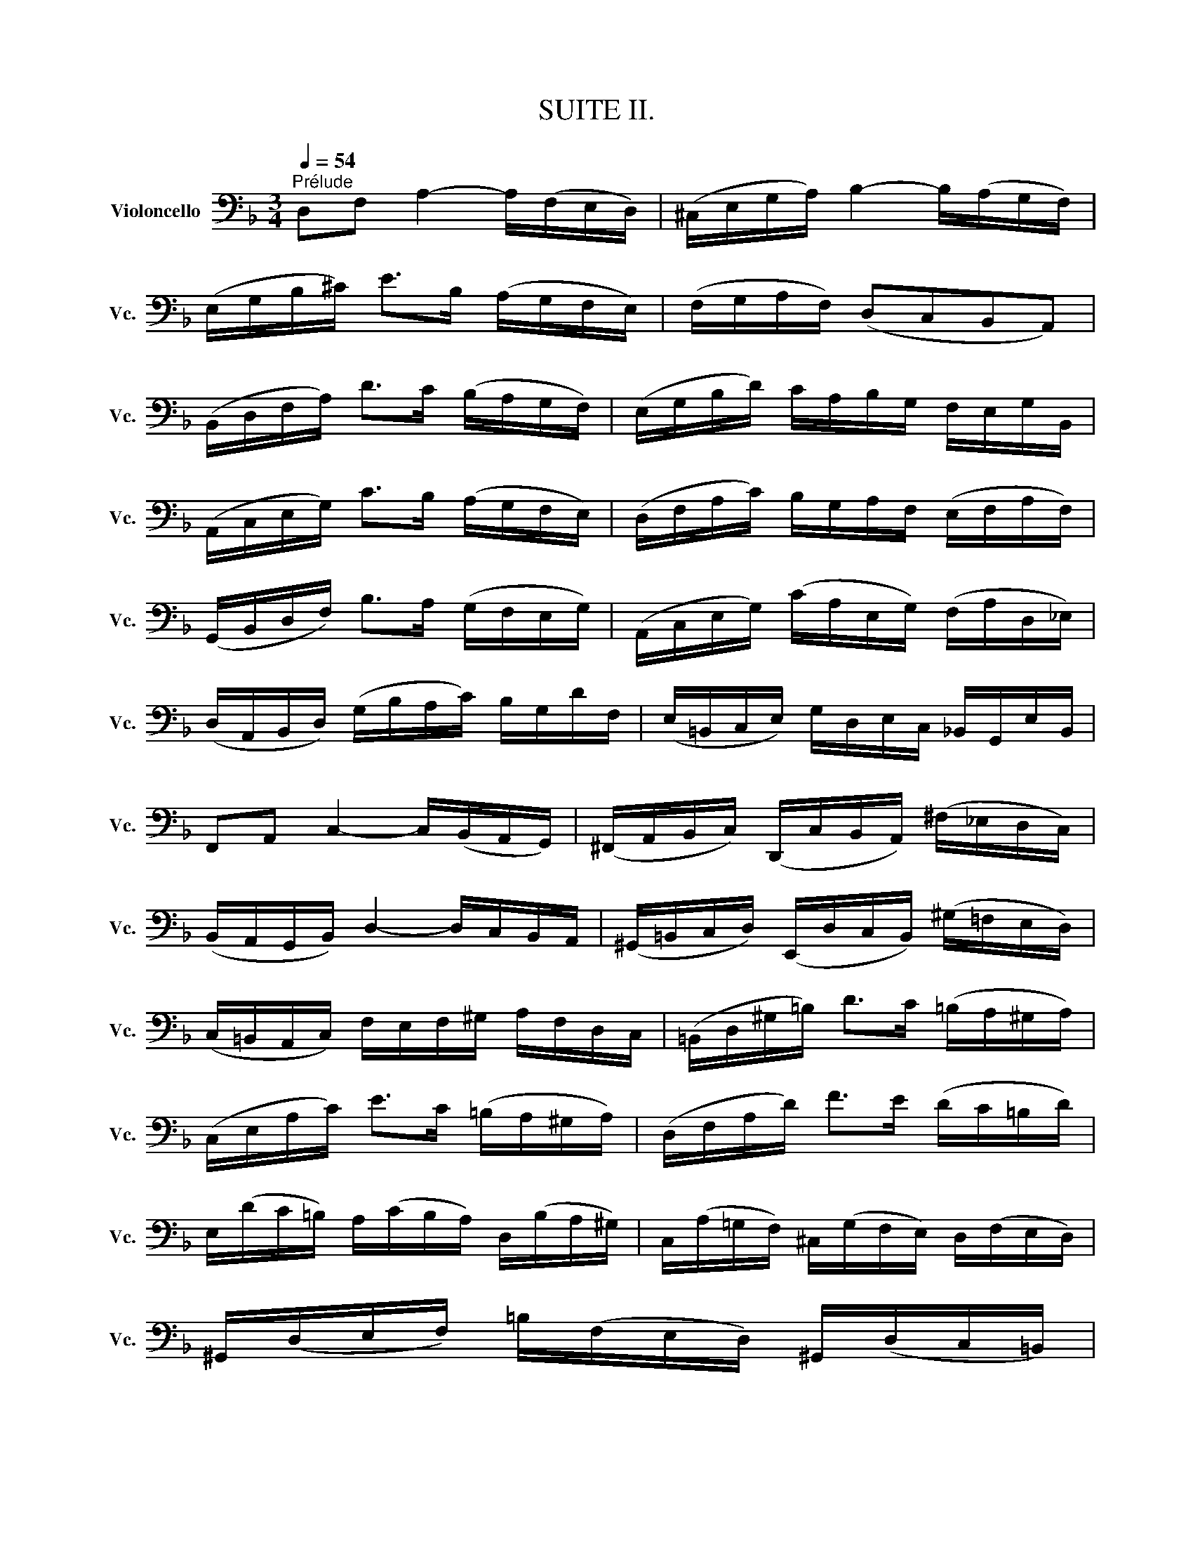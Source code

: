 X:1
T:SUITE II.
%%score ( 1 2 3 4 )
L:1/8
Q:1/4=54
M:3/4
K:F
V:1 bass nm="Violoncello" snm="Vc."
V:2 bass 
V:3 bass 
V:4 bass 
V:1
"^Prélude" D,F, A,2- A,/(F,/E,/D,/) | (^C,/E,/G,/A,/) B,2- B,/(A,/G,/F,/) | %2
 (E,/G,/B,/^C/) E>B, (A,/G,/F,/E,/) | (F,/G,/A,/F,/) (D,C,B,,A,,) | %4
 (B,,/D,/F,/A,/) D>C (B,/A,/G,/F,/) | (E,/G,/B,/D/) C/A,/B,/G,/ F,/E,/G,/B,,/ | %6
 (A,,/C,/E,/G,/) C>B, (A,/G,/F,/E,/) | (D,/F,/A,/C/) B,/G,/A,/F,/ (E,/F,/A,/F,/) | %8
 (G,,/B,,/D,/F,/) B,>A, (G,/F,/E,/G,/) | (A,,/C,/E,/G,/) (C/A,/E,/G,/) (F,/A,/D,/_E,/) | %10
 (D,/A,,/B,,/D,/) (G,/B,/A,/C/) B,/G,/D/F,/ | (E,/=B,,/C,/E,/) G,/D,/E,/C,/ _B,,/G,,/E,/B,,/ | %12
 F,,A,, C,2- C,/(B,,/A,,/G,,/) | (^F,,/A,,/B,,/C,/) (D,,/C,/B,,/A,,/) (^F,/_E,/D,/C,/) | %14
 (B,,/A,,/G,,/B,,/) D,2- D,/C,/B,,/A,,/ | (^G,,/=B,,/C,/D,/) (E,,/D,/C,/B,,/) (^G,/=F,/E,/D,/) | %16
 (C,/=B,,/A,,/C,/) F,/E,/F,/^G,/ A,/F,/D,/C,/ | (=B,,/D,/^G,/=B,/) D>C (=B,/A,/^G,/A,/) | %18
 (C,/E,/A,/C/) E>C (=B,/A,/^G,/A,/) | (D,/F,/A,/D/) F>E (D/C/=B,/D/) | %20
 E,/(D/C/=B,/) A,/(C/B,/A,/) D,/(B,/A,/^G,/) | C,/(A,/=G,/F,/) ^C,/(G,/F,/E,/) D,/(F,/E,/D,/) | %22
 ^G,,/(D,/E,/F,/) =B,/(F,/E,/D,/) ^G,,/(D,/C,/=B,,/) | %23
 (A,,/=B,,/C,/E,/) A,/=B,/C/A,/ E,/C,/A,,/=G,,/ | (^F,,/A,,/C,/D,/) _E,>D, (C,/_B,,/C,/)A,/ | %25
 (B,,/A,,/B,,/)D,/ G,,/(_E,/F,/G,/) A,,/(G,/F,/E,/) | %26
 (D,/C,/D,/)F,/ B,,/(G,/A,/B,/) ^C,/(B,/A,/G,/) | (F,/E,/F,/)A,/ D,/(B,/C/D/) E,/(D/C/B,/) | %28
 (A,/G,/A,/)C/ F,/(D/E/F/) G,/(F/E/D/) | ^C/(G,/F,/E,/) A,,/(E,/F,/G,/) ^C/(_B,/A,/G,/) | %30
 (F,/G,/A,/)^C/ D/(A,/G,/F,/) A,/(F,/E,/D,/) | ^G,/(D,/E,/F,/) A,,/(F,/E,/D,/) ^G,/(=F,/E,/D,/) | %32
 (^C,/=B,,/C,/)E,/ A,/(E,/C,/E,/) A,,/(G,/F,/E,/) | (F,/E,/F,/)A,/ D/(A,/F,/A,/) D,/(C/B,/A,/) | %34
 (G,/F,/G,/)^C/ E/C/G,/C/ A,,/(G,/F,/E,/) | D,/A,/D/E/ F/D/A,/F,/ D,/C/B,/A,/ | %36
 (G,/A,/B,/)D,/ _E,/F,/G,/A,/ B,/G,/_E/G,/ | (F,/G,/A,/)^C,/ D,/E,/F,/G,/ A,/F,/D/F,/ | %38
 (E,/F,/G,/)B,,/ A,,/=B,,/^C,/D,/ E,/_B,,/G,/B,,/ | ^C,,A,, G,2- G,/(B,/A,/G,/) | %40
 (F,/E,/D,/)E,/ F,/D,/A,/F,/ D/A,/F,/D,/ | ^G,,F, D2- D/F/E/D/ | %42
 ^C/=B,/A,/B,/ C/A,/D/A,/ E/A,/F/A,/ | G/E/^C/E/ A,/^C/E/F/ G/F/G/E/ | %44
 F/D/^C/D/ A,/^C/D/E/ F/E/F/D/ | E/^C/=B,/C/ A,/B,/C/D/ E/D/E/C/ | %46
 D/(=B,/A,/B,/) (F,/^G,/=B,/)^C/ D/C/D/B,/ | !fermata!^C2 z2 z2 | %48
 _B,/(G,/^F,/G,/) _E,/G,/D,/G,/ E,/G,/B,/D,/ | (^C,/=E,/G,/A,/) B,>A, (G,/^F,/G,/)E/ | %50
 =F,/D/B,/G,/ A,/F,/E,/G,/ F,/D,/^C,/E,/ | D,/B,,/A,,/G,,/ (^F,,/A,,/C,/_E,/) D,/C,/B,,/A,,/ | %52
 B,,/G,,/^F,,/G,,/ _E,,/G,,/D,,/G,,/ (E,,/G,,/B,,/)D,,/ | %53
 G,>(F, E,/D,/^C,/=B,,/ A,,/G,,/F,,/E,,/) | (D,,/A,,/D,/E,/) (F,/E,/D,/C,/ B,,/A,,/G,,/F,,/) | %55
 (E,,/A,,/^C,/E,/) (G,/F,/E,/D,/ ^C,/=B,,/A,,/G,,/) | (F,,/A,,/D,/F,/) A,/D,/F,/A,/ D/B,/C/A,/ | %57
 G,,/D,/G,/A,/ B,/(G,/^F,/G,/) _E/G,/D/G,/ | ^C6 | D6 | D6 | ^C6 | D6 |] %63
[K:F][M:4/4][Q:1/4=66]"^Allemande." A,/ | %64
 A,(B,/A,/) (G,/F,/)(E,/D,/) (D,/^C,/)(D,/E,/) A,,B,,/G,,/ | %65
 F,,/A,,/D,/F,,/ E,,^C, D,>E, F,/G,/A,/B,/ | C(D/_E/) (D/C/)(B,/A,/) (C/B,/)(A,/G,/) D>=F, | %67
 (E,/G,/B,/D/) (C/B,/)(A,/G,/) (B,/A,/)(G,/F,/) A,>A, | %68
 =B,/(F,/E,/D,/) E,/(^C/D/C/) D>E (F/E/D/E/) | %69
 (D/C/=B,/C/) (B,/A,/^G,/A,/) (G,^F,/E,/) (E/C/A,/=G,/) | %70
 =F,/A,/F,/D,/ =B,,/F,/D,/B,,/ (^G,,/B,,/E,/^G,/) =B,/D/C/B,/ | %71
 (C/A,/F,/E,/) (D,/F,/E,/D,/)"^(    )" T^G,>A, =B,/D/E,/D,/ | C,/E,/A,/D/ =B,>A, A, x x2 | %73
 =D,/(^G,/A,/=B,/ A,/^G,/^F,/E,/) A, x x2 | =B, x x2 D/=B,/C/A,/ E,^G, | %75
 A,,>^C, E,/=G,/F,/E,/ F,/A,/D/^G,/ A,3/2 :: E,/ | %77
 E,>F, (=G,/E,/)(F,/A,/) ^C,/D,/E,/B,,/ TA,,>G,, | %78
 F,,/(A,/F,/D,/) G,/(=B,,/^C,/)A,/ (G,/F,/E,/D,/) ^F,/(D,/_E,/)(=C,/ | %79
 B,,/)G,/(A,,/G,,/ ^F,,/)(A,,/D,/)C/ B,/(^F,/G,/)B,/ (D/A,/)(B,/G,/) | %80
 (_E,/D,/E,/)G,/ (C/A,/)(B,/G,/) (D,/C,/D,/)G,/ (B,/^F,/)(G,/_E,/) | %81
 (C,/B,,/C,/)B,/ (A,/C/_E/)G,/ T^F,G,/A,/ D,_E,/C,/ | B,,/D,/G,/B,,/ D,,^F, G,>A, B,/D/G,/=F,/ | %83
"^(    )" TE,>(F, G,/)(E,/C,/)(B,,/ A,,/)F,/(G,,/F,,/) E,,/G,/A,/B,/ | %84
 B,/(A,/G,/F,/) (A,/E,/)(F,/D,/) B,,/(D,/F,/A,/) (D/A,/)(B,/G,/) | %85
 A,,/(G,/^C/D/) E/(G,/A,/)(E,/ F,/)(D,/B,,/)(D,/ ^G,,/)F,/E,/D,/ | %86
 D,/(^C,/=B,,/A,,/) (=C,/A,,/^F,,/)D,/ (C,/A,,/=B,,/)D,/ =F,/(D,/^G,,/)D,/ | %87
 (^C,/E,/G,/)B,/ E/(A,/B,/)(G,/ F,/)(^C,/D,/)(^G,,/ A,,)^C, | %88
 D,,/(D/=C/)(A,/ B,/)(G,/E,/)(^C/ D/)A,/F,/D,/ D,,3/2 :|[K:F][M:3/4]"^Courante."[Q:1/4=90] D/ | %90
 D/A,/F,/A,/ D,/F,/G,/A,/ B,/A,/B,/G,/ | ^C,2- C,/D,/E,/F,/ G,/F,/G,/E,/ | %92
 F,/D,/E,/=C,/ (B,,/A,,/B,,/)A,/ G,/F,/E,/D,/ | ^C,/E,/(A,,/=B,,/ ^C,/D,/E,/F,/ G,/)_B,/A,/E,/ | %94
 F,/A,/(D,/E,/ F,/G,/A,/B,/ C/)B,/D/C/ | C2- C/B,/A,/G,/ (F,/_E,/)(D,/E,/) | %96
 D,/(B,,/A,,/B,,/) D,/B,,/=E,/B,,/ F,/B,,/G,/B,,/ | %97
 (E,,/G,,/C,/)D,/ E,/F,/G,/A,/ (B,/A,/)(B,/G,/) | A,/(F,/E,/F,/) A,/F,/B,/F,/ C/F,/D/F,/ | %99
 (^C,/E,/A,/)=B,/ ^C/D/E/F/ (G/F/)(G/E/) | (D,/A,/F/)E/ D/=C/D/C/ =B,/A,/B,/A,/ | %101
 (^G,/A,/=B,/)E,/ F,/E,/F,/D,/ E,/C,/D,/=B,,/ | C,/(A,/=B,/C/ B,/A,/^G,/A,/) D,/A,/E,/A,/ | %103
 F,/(A,/=B,/C/ B,/A,/^G,/A,/) F,/A,/E,/A,/ | ^D,/(A,/=B,/C/ B,/A,/^G,/A,/) E,/A,/E,/^G,/ | %105
 A,/E,/^C,/E,/ A,,/C,/E,/^G,/ A,3/2 :: E/ | E/^C/A,/C/ E,/F,/G,/A,/ (B,/G,/)(^C/G,/) | %108
 D2- D/A,/D/E/ F/D/A,/=C/ | =B,/F,/D,/F,/ G,,/D,/F,/G,/ =B,/F,/D/F,/ | %110
 E,/G,/(C,/D,/ E,/F,/G,/A,/ _B,/)D/C/G,/ | F,/(C/B,/A,/ G,/F,/_E,/D,/ E,/)C/F,/E,/ | %112
 D,2- D,/=E,/F,/G,/ A,/B,/C/D/ | E,/(B,,/A,,/G,,/) A,,/F,/G,,/F,,/ (C,,/G,,/F,/)E,/ | %114
 F,/(A,/B,/A,/ G,/F,/E,/F,/) G,/E,/F,/D,/ | ^C,/G,/=B,,/G,/ A,,/G,/B,,/G,/ C,/G,/A,,/G,/ | %116
 F,/D,/F,/A,/ D/A,/D/E/ F/A,/F,/D,/ | G,,/(D,/G,/A,/) B,/G/A,/F/ G,/E/F,/D/ | %118
 ^C/D/E/C/ A,/C/B,/C/ A,/C/G,/C/ | F,/(D/E/F/ E/D/^C/D/) G,/D/A,/D/ | %120
 B,/(D/E/F/ E/D/^C/D/) B,/D/A,/D/ | ^G,/(D/E/F/ E/D/^C/D/) A,/D/A,/^C/ | %122
 D/A,/F,/A,/ D,/F,/A,,/D,/ D,,3/2 :|[K:F][M:3/4][Q:1/4=60]"^Sarabande." D,>E, TE,3 D,/E,/ | %124
 F,3 E,D,C, | B,,G,"^(    )" PF,(E,/F,/ G,/A,/B,/D,/) | T^C,3 =B,,A,,G,, | %127
 D,>E,"^(    )" TE,3 D,/E,/ | F,3 D,E,F, | G,(B,/A,/) (C/B,/)(A,/G,/) DF, | TE,3 D,C,B,, | %131
 F,(G,/A,/) A,3 (G,/F,/) | G,(A,/B,/) B,3 (C/D/) | E,F, C,,G,, F,E, | F,2 F,,4 :: A,2 TA,3 B, | %136
 C(B,/A,/) T^F,>_E, D,C, | B,,G, A,,^F, _ED | TB,3 A,G,=F, | E,(B,,A,,)F,G,A, | %140
 D,(_A,,G,,)_E,F,G, | ^C,B, A,(G,/F,/) =E,(F,/D,/) | ^C,(E,/A,/) A,,>G, F,E, | %143
 D,(E,/F,/) F,3 (E,/D,/) | E,(F,/G,/) G,3 (A,/B,/) | A,(^C/D/) D,(E,/F,/4G,/4) TF,(E,/D,/) | %146
 D,2 D,,/(A,,/=B,,/^C,/ D,/E,/F,/G,/) | (A,/=B,/C/B,/) C3 (=B,/A,/) | (=B,/^C/D/C/) D3 (E/F/) | %149
 (D/^C/D/)F,/ A,,E, (D^C) | D2 D,,4 :|[K:F][M:3/4]S"^Menuet I."[Q:1/4=120] A,4 B,2 | %152
 (B,A,)B,G, A,2 | D,2 G,2 F,E, | (F,E,D,)^C,=B,,A,, | A,4 B,2 | (B,A,)B,G, C2 | A,2 D2 E2 | ^C6 :: %159
 E4 (DE/F/) | (ED^CEA,)G, | (A,2 D2) ^C2 | (GFEFD)C | B,4 C2 | A,G,A,F, D2 | C2 B,A,G,A, | %166
 F,E,F,A,G,B, | TA,4 B,2 | CB,CA, T^F,2 | D2 C2 (B,A,) | (CB,A,B,G,)B, | (D2 ^C2) D2 | %172
 (G,F,)G,E, F,2 | G,,G,"^(    )" TE,3 D, | D,6!dacoda! ::[K:D][M:3/4]"^Menuet II." TF,2 D,E,F,G, | %176
 A,2 F,,2 A,2 | (G,,B,,) E,2 G,2 | (D,C,B,,C,A,,G,,) | F,,(DCB,A,G,) | (B,A,G,F,E,D,) | %181
 (C,D,) G,2 (F,G,/A,/) |"^(    )" TE,6 :: C2 (EDCB,) | C2 G,,2 C2 | (F,A,) D2 F2 | %186
 (B,A,)(G,F,)(G,B,) | E,(DCB,)(C^A,) | D,(B,=A,G,F,E,) | (G,F,E,D,C,D,) | (B,,C,D,E,F,G,) | %191
 (A,G,F,G,A,B,) | =C2 ^D,,2 C2 | (B,A,=CB,A,G,) | (F,G,)(A,F,)(G,E,) | T^C,2 (A,,B,,C,D,) | %196
 (E,F,G,B,) A,2 | (G,F,)(E,D,)(E,C,) | D,6!D.S.! :|[K:F][M:3/8]O[Q:3/8=66]"^Gigue." A, | D,2 B, | %201
 ^C,2 G, | F,/E,/F,/G,/A, | D,2 D | (E,/F,/G,)B, | (C,/D,/E,)C | A,/G,/A,/B,/C/A,/ | TF,2 A, | %208
 (=B,,G,)^C, | (D,F,/)(=C,/_B,,/A,,/) | (G,,_E,)A,, | (B,,D,/)(A,,/G,,/F,,/) | (=E,,^C,)B, | %213
 A,(G,/F,/E,/D,/) | (E,/F,/G,/E,/F,/D,/) | (E,A,,)C | (C/D/_E/C/D/A,/) | B,2 B, | %218
 (B,/C/D/B,/C/G,/) | A,2 A, | (=B,/C/)(D/B,/)(C/A,/) | (D/E/)(F/D/)(E/C/) | %222
 (=B,/C/)(D/B,/)(C/A,/) | E2 ^G, | (A,/=B,/)(C/A,/)(D/B,/) | (A,/=B,/)(C/A,/)(D/B,/) | %226
 (A,/=B,/)(C/A,/)(D/B,/) | (A,/=B,/)(C/A,/)(D/B,/) | F(E/D/C/=B,/) | C,,/(E/D/C/)(=B,/^G,/) | %230
 (A,/F,/)(E,/D,/)(E,/^C,/) | A,,2 :: C | F,2 D | E,2 B, | A,/G,/A,/B,/C | F,2 A, | %237
 (D,/E,/F,/)D,/C,/=B,,/ | (G,/A,/G,/)F,/E,/D,/ | (E,/D,/E,/)F,/G,/E,/ | C,2 E, | %241
 (^F,/G,/A,/)C,/B,,/A,,/ | (B,,/D,/G,/)B,,/A,,/G,,/ | (^F,,/A,,/C,/)_E,/D,/C,/ | %244
 (B,,/A,,/B,,/)D,/G,/B,/ | (_A,/G,/A,/)^F,/G,/_E/ | D,(G,^F,) | G,/(_E,/D,/)(C,/D,/)B,,/ | %248
 G,,2 B, | (=E,/F,/G,/)E,/F,/D,/ | (C,/D,/E,/)C,/D,/B,,/ | (A,,/B,,/C,/)A,,/B,,/G,,/ | F,,2 A, | %253
 (D,/E,/F,/)D,/E,/C,/ | (B,,/C,/D,/)B,,/C,/A,,/ | (G,,/A,,/B,,/)G,,/A,,/F,,/ | E,,2 G, | %257
 (A,,/=B,,/^C,/)D,/E,/G,/ | (F,/G,/A,/)^C/D/F,/ | (E,/F,/G,/)A,/B,/D,/ | (^C,/D,/E,/)A,,/B,,/G,,/ | %261
 (D,/E,/)(F,/D,/)(G,/E,/) | (D,/E,/)(F,/D,/)(G,/E,/) | (D,/E,/)(F,/D,/)(G,/E,/) | %264
 (D,/E,/)(F,/D,/)(G,/E,/) | ^C,/(B,/A,/G,/F,/E,/) | F,,/(A,/G,/F,/)(E,/^C,/) | %267
 D,/(B,,/A,,/G,,/)A,,/F,,/ | D,,/A,,/D,/E,/F,/D,/ | (_E,/F,/)(G,/E,/)(F,/D,/) | %270
 (G,/A,/)(B,/G,/)(A,/F,/) | (_E,/F,/)(G,/E,/)(F,/D,/) | ^C2 (D/=C/) | (B,/A,/G,/F,/E,/D,/) | %274
 (^C,/=B,,/A,,/G,,/F,,/E,,/) | D,,/F,,/A,,/D,/F,/A,/ | D2 :| %277
V:2
 x6 | x6 | x6 | x6 | x6 | x6 | x6 | x6 | x6 | x6 | x6 | x6 | x6 | x6 | x6 | x6 | x6 | x6 | x6 | %19
 x6 | x6 | x6 | x6 | x6 | x6 | x6 | x6 | x6 | x6 | x6 | x6 | x6 | x6 | x6 | x6 | x6 | x6 | x6 | %38
 x6 | x6 | x6 | x6 | x6 | x6 | x6 | x6 | x6 | G,,2 x4 | x6 | x6 | x6 | x6 | x6 | ^C,,2 x4 | x6 | %55
 x6 | x6 | x6 | A,,6 | A,,6 | A,,6 | A,,6 | D,,6 |][K:F][M:4/4] x/ | D,, x7 | x4 D,,3/2 x5/2 | %66
 D,, x7 | x6 F,>F, | x4 D,3/2 x5/2 | x8 | E/ x3/2 D,/ x11/2 | x8 | %72
 x2 E,2 ^D,-D,/4(E,/4^F,/4^G,/4 A,/4=B,/4C/4=D/4C/4B,/4C/4A,/4) | x4 C, x3 | %74
 D,(E,/F,/) (E,/D,/)(C,/=B,,/) E, x3 | x15/2 :: x/ | ^C3/2 x13/2 | x8 | x8 | x8 | x4 C, x3 | %82
 x4 G,,3/2 x5/2 | B,,3/2 x13/2 | x8 | x8 | x8 | x8 | x15/2 :|[K:F][M:3/4] x/ | x6 | G,2 x4 | x6 | %93
 x6 | x6 | A,,2 x4 | x6 | x6 | x6 | x6 | x6 | x6 | x6 | x6 | x6 | x11/2 :: x/ | x6 | F,2 x4 | x6 | %110
 x6 | A,/ x11/2 | B,,2 x4 | x6 | x6 | x6 | x6 | x6 | x6 | x6 | x6 | x6 | x11/2 :| %123
[K:F][M:3/4] D,2 A,,4 | D,,3 x3 | x6 | x6 | F,,2 x4 | D,,3 x3 | x6 | C,,3 x3 | A,,2 B,,3 x | %132
 B,,2 G,,4 | x6 | x6 :: F,_E, E,3 x | D,2 x4 | x6 | G,,3 x3 | x6 | x6 | x6 | x6 | B,,2 G,,4 | %144
 G,,2 ^C,,2 x2 | F,, z z G,, A,,2 | x6 | F,2 ^F,3 x | G,,2 ^G,3 x | x6 | x6 :|[K:F][M:3/4] D,4 x2 | %152
 C, x5 | B,,2 x4 | A,, x5 | D,4 x2 | E, x5 | x2 B,,2 G,,2 | A,,6 :: A,4 x2 | G, x5 | F,4 E,2 | %162
 D, x5 | (G,2 F,2) E,2 | F, x3 B,,2 | A,,2 x4 | x6 | ^F,4 z2 | _E, x5 | B,,2 C,2 D,2 | G,, x5 | %171
 G,2 x2 F,2 | ^C, x3 D,2 | x2 A,,3 x | D,,6 ::[K:D][M:3/4] x6 | x6 | x6 | x6 | x6 | x6 | x6 | %182
 A,,6 :: x6 | x6 | x6 | x6 | x6 | x6 | x6 | x6 | x6 | x6 | x6 | x6 | x6 | x6 | x6 | x6 :| %199
[K:F][M:3/8] x | x3 | x3 | x3 | x3 | x3 | x3 | x3 | x3 | x3 | x3 | x3 | x3 | x3 | x3 | A,,3 | x3 | %216
 D,3 | D,G,,D, | E,3 | F,F,,F, | D,D,D, | D,D,D, | D,D,D, | D,2 x | C, x2 | D, x2 | E, x2 | F, x2 | %228
 ^G, x2 | x3 | x3 | x2 :: x | x3 | x3 | x3 | x3 | x3 | x3 | x3 | x3 | x3 | x3 | x3 | x3 | x3 | x3 | %247
 x3 | x3 | B,2 x | x3 | x3 | x3 | A,2 x | x3 | x3 | x3 | x3 | x3 | x3 | x3 | F,, x2 | G,, x2 | %263
 A,, x2 | B,, x2 | x3 | x3 | x3 | x3 | G,,G,,G,, | G,,G,,G,, | G,,G,,G,, | G,,2 x | x3 | x3 | x3 | %276
 x2 :| %277
V:3
 x6 | x6 | x6 | x6 | x6 | x6 | x6 | x6 | x6 | x6 | x6 | x6 | x6 | x6 | x6 | x6 | x6 | x6 | x6 | %19
 x6 | x6 | x6 | x6 | x6 | x6 | x6 | x6 | x6 | x6 | x6 | x6 | x6 | x6 | x6 | x6 | x6 | x6 | x6 | %38
 x6 | x6 | x6 | x6 | x6 | x6 | x6 | x6 | x6 | E,2 x4 | x6 | x6 | x6 | x6 | x6 | B,,2 x4 | x6 | x6 | %56
 x6 | x6 | G,6 | F,6 | E,6 | E,6 | F,6 |][K:F][M:4/4] x/ | A,, x7 | x4 A,,3/2 x5/2 | A,, x7 | x8 | %68
 x8 | x8 | x8 | x8 | x8 | x4 E,(=F,/E,/) (D,/C,/)(=B,,/A,,/) | ^G,, x3 A,, x3 | x15/2 :: x/ | %77
 A,,3/2 x13/2 | x8 | x8 | x8 | x8 | x8 | x8 | x8 | x8 | x8 | x8 | x15/2 :|[K:F][M:3/4] x/ | x6 | %91
 A,2 x4 | x6 | x6 | x6 | F,2 x4 | x6 | x6 | x6 | x6 | x6 | x6 | x6 | x6 | x6 | x11/2 :: x/ | x6 | %108
 x6 | x6 | x6 | x6 | x6 | x6 | x6 | x6 | x6 | x6 | x6 | x6 | x6 | x6 | x11/2 :|[K:F][M:3/4] x6 | %124
 A,,3 x3 | x6 | x6 | A,,2 A,,4 | A,,3 x3 | x6 | G,,3 x3 | x2 D,3 x | x2 F,4 | x6 | x6 :: x6 | x6 | %137
 x6 | D,3 x3 | x6 | x6 | x6 | x6 | x6 | x2 B,,3 x | A,, x5 | x6 | x6 | D,2 x4 | x6 | x6 :| %151
[K:F][M:3/4] F,4 x2 | E, x5 | x6 | x6 | F,4 x2 | x6 | F,2 F,2 G,2 | E,6 :: x6 | x6 | x6 | x6 | x6 | %164
 x4 E,2 | F,2 x4 | x6 | x6 | x6 | G,2 G,2 x2 | D, x5 | x6 | x6 | x6 | A,,6 ::[K:D][M:3/4] x6 | x6 | %177
 x6 | x6 | x6 | x6 | x6 | x6 :: x6 | x6 | x6 | x6 | x6 | x6 | x6 | x6 | x6 | x6 | x6 | x6 | x6 | %196
 x6 | x6 | x6 :|[K:F][M:3/8] x | x3 | x3 | x3 | x3 | x3 | x3 | x3 | x3 | x3 | x3 | x3 | x3 | x3 | %213
 x3 | x3 | x3 | x3 | x3 | x3 | x3 | x3 | x3 | x3 | x3 | E, x2 | x3 | x3 | x3 | x3 | x3 | x3 | x2 :: %232
 x | x3 | x3 | x3 | x3 | x3 | x3 | x3 | x3 | x3 | x3 | x3 | x3 | x3 | x3 | x3 | x3 | x3 | x3 | x3 | %252
 x3 | x3 | x3 | x3 | x3 | x3 | x3 | x3 | x3 | A,, x2 | x3 | x3 | x3 | x3 | x3 | x3 | x3 | x3 | x3 | %271
 x3 | =E,2 x | x3 | x3 | x3 | x2 :| %277
V:4
 x6 | x6 | x6 | x6 | x6 | x6 | x6 | x6 | x6 | x6 | x6 | x6 | x6 | x6 | x6 | x6 | x6 | x6 | x6 | %19
 x6 | x6 | x6 | x6 | x6 | x6 | x6 | x6 | x6 | x6 | x6 | x6 | x6 | x6 | x6 | x6 | x6 | x6 | x6 | %38
 x6 | x6 | x6 | x6 | x6 | x6 | x6 | x6 | x6 | x6 | x6 | x6 | x6 | x6 | x6 | x6 | x6 | x6 | x6 | %57
 x6 | x6 | x6 | x6 | x6 | A,,6 |][K:F][M:4/4] x/ | F, x7 | x8 | ^F, x7 | x8 | x8 | x8 | x8 | x8 | %72
 x8 | x8 | x8 | x15/2 :: x/ | x8 | x8 | x8 | x8 | x8 | x8 | x8 | x8 | x8 | x8 | x8 | x15/2 :| %89
[K:F][M:3/4] x/ | x6 | x6 | x6 | x6 | x6 | x6 | x6 | x6 | x6 | x6 | x6 | x6 | x6 | x6 | x6 | %105
 x11/2 :: x/ | x6 | x6 | x6 | x6 | x6 | x6 | x6 | x6 | x6 | x6 | x6 | x6 | x6 | x6 | x6 | x11/2 :| %123
[K:F][M:3/4] x6 | x6 | x6 | x6 | x6 | x6 | x6 | x6 | x6 | x6 | x6 | x6 :: x6 | x6 | x6 | x6 | x6 | %140
 x6 | x6 | x6 | x6 | x6 | D, z x4 | x6 | x6 | x6 | x6 | x6 :|[K:F][M:3/4] x6 | x6 | x6 | x6 | x6 | %156
 x6 | x6 | x6 :: x6 | x6 | x6 | x6 | x6 | x6 | x6 | x6 | x6 | x6 | x6 | x6 | x6 | x6 | x6 | x6 :: %175
[K:D][M:3/4] x6 | x6 | x6 | x6 | x6 | x6 | x6 | x6 :: x6 | x6 | x6 | x6 | x6 | x6 | x6 | x6 | x6 | %192
 x6 | x6 | x6 | x6 | x6 | x6 | x6 :|[K:F][M:3/8] x | x3 | x3 | x3 | x3 | x3 | x3 | x3 | x3 | x3 | %209
 x3 | x3 | x3 | x3 | x3 | x3 | x3 | x3 | x3 | x3 | x3 | x3 | x3 | x3 | x3 | x3 | x3 | x3 | x3 | %228
 x3 | x3 | x3 | x2 :: x | x3 | x3 | x3 | x3 | x3 | x3 | x3 | x3 | x3 | x3 | x3 | x3 | x3 | x3 | %247
 x3 | x3 | x3 | x3 | x3 | x3 | x3 | x3 | x3 | x3 | x3 | x3 | x3 | x3 | x3 | x3 | x3 | x3 | x3 | %266
 x3 | x3 | x3 | x3 | x3 | x3 | x3 | x3 | x3 | x3 | x2 :| %277

